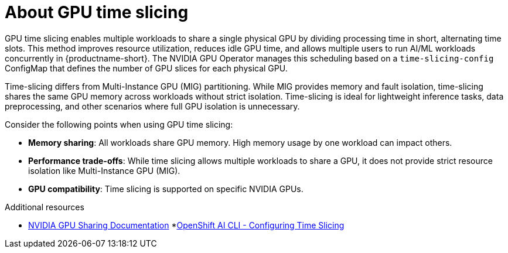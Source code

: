 :_module-type: CONCEPT
[id='about-gpu-time-slicing_{context}']
= About GPU time slicing

[role='_abstract']
GPU time slicing enables multiple workloads to share a single physical GPU by dividing processing time in short, alternating time slots. This method improves resource utilization, reduces idle GPU time, and allows multiple users to run AI/ML workloads concurrently in {productname-short}. The NVIDIA GPU Operator manages this scheduling based on a `time-slicing-config` ConfigMap that defines the number of GPU slices for each physical GPU.

Time-slicing differs from Multi-Instance GPU (MIG) partitioning. While MIG provides memory and fault isolation, time-slicing shares the same GPU memory across workloads without strict isolation. Time-slicing is ideal for lightweight inference tasks, data preprocessing, and other scenarios where full GPU isolation is unnecessary.

Consider the following points when using GPU time slicing:

* **Memory sharing**: All workloads share GPU memory. High memory usage by one workload can impact others.
* **Performance trade-offs**: While time slicing allows multiple workloads to share a GPU, it does not provide strict resource isolation like Multi-Instance GPU (MIG).
* **GPU compatibility**: Time slicing is supported on specific NVIDIA GPUs.

[role="_additional-resources"]
.Additional resources
* link:https://docs.nvidia.com/datacenter/cloud-native/gpu-operator/latest/gpu-sharing.html[NVIDIA GPU Sharing Documentation]
*link:https://github.com/stratus-ss/openshift-ai/blob/main/docs/rendered/OpenShift_AI_CLI.md#nvidia---configuring-time-slicing[OpenShift AI CLI - Configuring Time Slicing]
